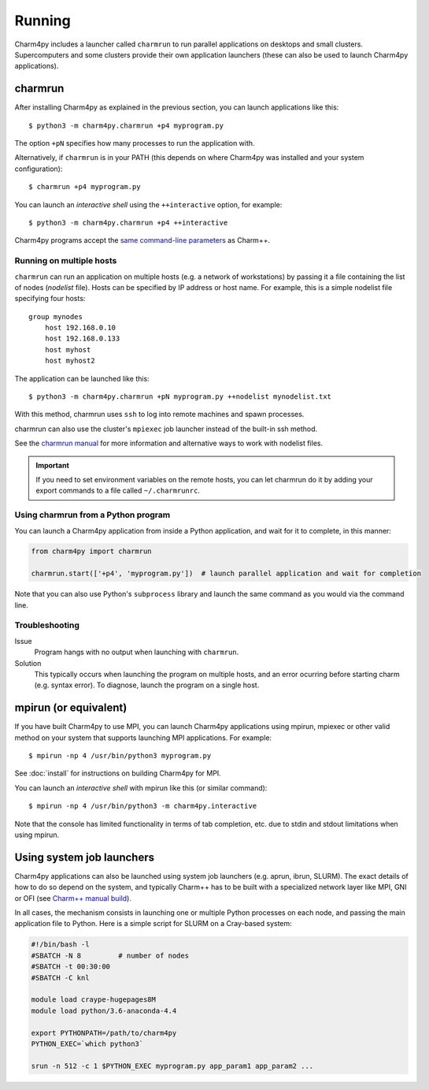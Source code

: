 ============
Running
============

.. .. contents::

Charm4py includes a launcher called ``charmrun`` to run parallel applications on
desktops and small clusters. Supercomputers and some clusters provide their
own application launchers (these can also be used to launch Charm4py applications).

charmrun
--------

After installing Charm4py as explained in the previous section, you can launch
applications like this::

    $ python3 -m charm4py.charmrun +p4 myprogram.py

The option ``+pN`` specifies how many processes to run the application with.

Alternatively, if ``charmrun`` is in your PATH (this depends on where Charm4py was
installed and your system configuration)::

    $ charmrun +p4 myprogram.py

You can launch an *interactive shell* using the ``++interactive`` option, for
example::

    $ python3 -m charm4py.charmrun +p4 ++interactive

Charm4py programs accept the `same command-line parameters`_ as Charm++.

.. _same command-line parameters: https://charm.readthedocs.io/en/latest/charm++/manual.html#running-charm-programs



Running on multiple hosts
~~~~~~~~~~~~~~~~~~~~~~~~~

``charmrun`` can run an application on multiple hosts (e.g. a network of workstations)
by passing it a file containing the list of nodes (*nodelist* file). Hosts can be
specified by IP address or host name. For example, this is a simple nodelist file
specifying four hosts::

    group mynodes
        host 192.168.0.10
        host 192.168.0.133
        host myhost
        host myhost2

The application can be launched like this::

    $ python3 -m charm4py.charmrun +pN myprogram.py ++nodelist mynodelist.txt

With this method, charmrun uses ``ssh`` to log into remote machines and spawn processes.

charmrun can also use the cluster's ``mpiexec`` job launcher instead of the built-in ssh method.

See the `charmrun manual`_ for more information and alternative ways to work with nodelist
files.

.. important::
  If you need to set environment variables on the remote hosts, you can let
  charmrun do it by adding your export commands to a file called ``~/.charmrunrc``.


.. _charmrun manual: https://charm.readthedocs.io/en/latest/charm++/manual.html#running-charm-programs


Using charmrun from a Python program
~~~~~~~~~~~~~~~~~~~~~~~~~~~~~~~~~~~~

You can launch a Charm4py application from inside a Python application,
and wait for it to complete, in this manner:

.. code-block:: python

    from charm4py import charmrun

    charmrun.start(['+p4', 'myprogram.py'])  # launch parallel application and wait for completion


Note that you can also use Python's ``subprocess`` library and launch the same command
as you would via the command line.


Troubleshooting
~~~~~~~~~~~~~~~

Issue
    Program hangs with no output when launching with ``charmrun``.

Solution
    This typically occurs when launching the program on multiple hosts, and an error
    ocurring before starting charm (e.g. syntax error). To diagnose, launch the
    program on a single host.


mpirun (or equivalent)
----------------------

If you have built Charm4py to use MPI, you can launch Charm4py applications
using mpirun, mpiexec or other valid method on your system that supports
launching MPI applications. For example::

    $ mpirun -np 4 /usr/bin/python3 myprogram.py

See :doc:`install` for instructions on building Charm4py for MPI.

You can launch an *interactive shell* with mpirun like this (or similar command)::

    $ mpirun -np 4 /usr/bin/python3 -m charm4py.interactive

Note that the console has limited functionality in terms of tab completion, etc.
due to stdin and stdout limitations when using mpirun.


Using system job launchers
--------------------------

Charm4py applications can also be launched using system job launchers
(e.g. aprun, ibrun, SLURM).
The exact details of how to do so depend on the system, and typically Charm++ has
to be built with a specialized network layer like MPI, GNI or OFI
(see `Charm++ manual build`__).

.. __: install.html#manually-building-the-charm-shared-library

In all cases, the mechanism consists in launching one or multiple Python processes
on each node, and passing the main application file to Python. Here is a simple script
for SLURM on a Cray-based system:

.. code-block:: bash

    #!/bin/bash -l
    #SBATCH -N 8         # number of nodes
    #SBATCH -t 00:30:00
    #SBATCH -C knl

    module load craype-hugepages8M
    module load python/3.6-anaconda-4.4

    export PYTHONPATH=/path/to/charm4py
    PYTHON_EXEC=`which python3`

    srun -n 512 -c 1 $PYTHON_EXEC myprogram.py app_param1 app_param2 ...
